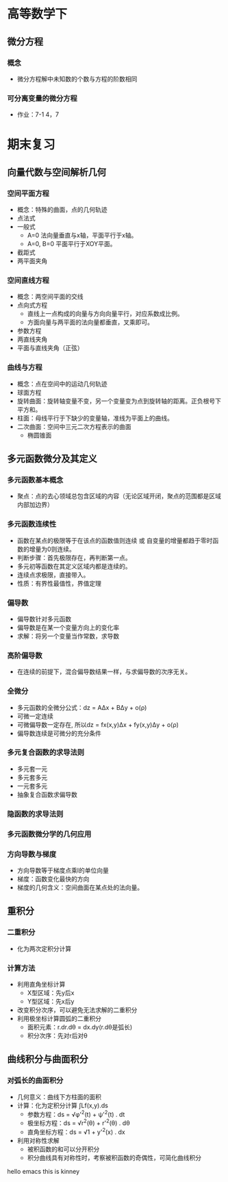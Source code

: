 * 高等数学下

** 微分方程
*** 概念
    - 微分方程解中未知数的个数与方程的阶数相同
*** 可分离变量的微分方程
    * 作业：7-1 4，7 
* 期末复习

** 向量代数与空间解析几何
*** 空间平面方程
    * 概念：特殊的曲面，点的几何轨迹
    * 点法式
    * 一般式
      * A=0 法向量垂直与x轴，平面平行于x轴。
      * A=0, B=0 平面平行于XOY平面。
    * 截距式
    * 两平面夹角
*** 空间直线方程
    * 概念：两空间平面的交线
    * 点向式方程
      * 直线上一点构成的向量与方向向量平行，对应系数成比例。
      * 方面向量与两平面的法向量都垂直，叉乘即可。
    * 参数方程
    * 两直线夹角
    * 平面与直线夹角（正弦）
*** 曲线与方程
    * 概念：点在空间中的运动几何轨迹
    * 球面方程
    * 旋转曲面：旋转轴变量不变，另一个变量变为点到旋转轴的距离。正负根号下平方和。
    * 柱面：母线平行于下缺少的变量轴，准线为平面上的曲线。
    * 二次曲面：空间中三元二次方程表示的曲面
      * 椭圆锥面
** 多元函数微分及其定义
*** 多元函数基本概念
    * 聚点：点的去心领域总包含区域的内容（无论区域开闭，聚点的范围都是区域内部加边界）
*** 多元函数连续性
    * 函数在某点的极限等于在该点的函数值则连续 或 自变量的增量都趋于零时函数的增量为0则连续。
    * 判断步骤：首先极限存在，再判断第一点。
    * 多元初等函数在其定义区域内都是连续的。
    * 连续点求极限，直接带入。
    * 性质：有界性最值性，界值定理
*** 偏导数
    * 偏导数针对多元函数
    * 偏导数是在某一个变量方向上的变化率
    * 求解：将另一个变量当作常数，求导数 
*** 高阶偏导数
    * 在连续的前提下，混合偏导数结果一样，与求偏导数的次序无关。
*** 全微分
    * 多元函数的全微分公式：dz = AΔx + BΔy + o(ρ)
    * 可微一定连续
    * 可微偏导数一定存在, 所以dz = fx(x,y)Δx + fy(x,y)Δy + o(ρ)
    * 偏导数连续是可微分的充分条件
*** 多元复合函数的求导法则
    * 多元套一元
    * 多元套多元
    * 一元套多元
    * 抽象复合函数求偏导数
*** 隐函数的求导法则
*** 多元函数微分学的几何应用
*** 方向导数与梯度
    * 方向导数等于梯度点乘l的单位向量
    * 梯度：函数变化最快的方向
    * 梯度的几何含义：空间曲面在某点处的法向量。 

** 重积分
*** 二重积分
    * 化为两次定积分计算
*** 计算方法
    * 利用直角坐标计算
      * X型区域：先y后x
      * Y型区域：先x后y
    * 改变积分次序，可以避免无法求解的二重积分
    * 利用极坐标计算圆弧的二重积分
      * 面积元素：r.dr.dθ = dx.dy(r.dθ是弧长)
      * 积分次序：先对r后对θ 

** 曲线积分与曲面积分
*** 对弧长的曲面积分
    * 几何意义：曲线下方柱面的面积
    * 计算：化为定积分计算 ∫Lf(x,y).ds
      * 参数方程：ds = √φ'^2(t) + ψ'^2(t) . dt
      * 极坐标方程：ds = √r^2(θ) + r'^2(θ) . dθ
      * 直角坐标方程：ds = √1 + y'^2(x) . dx
    * 利用对称性求解
      * 被积函数的和可以分开积分
      * 积分曲线具有对称性时，考察被积函数的奇偶性，可简化曲线积分
hello emacs this is kinney
